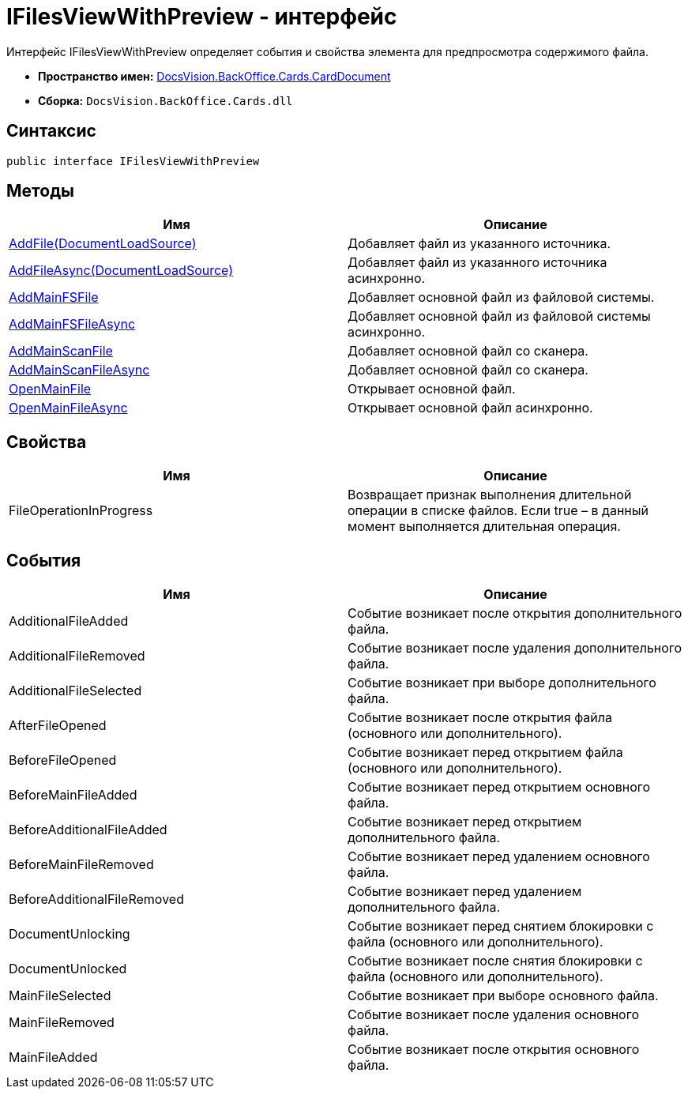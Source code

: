 = IFilesViewWithPreview - интерфейс

Интерфейс IFilesViewWithPreview определяет события и свойства элемента для предпросмотра содержимого файла.

* *Пространство имен:* xref:api/DocsVision/BackOffice/Cards/CardDocument/CardDocument_NS.adoc[DocsVision.BackOffice.Cards.CardDocument]
* *Сборка:* `DocsVision.BackOffice.Cards.dll`

== Синтаксис

[source,csharp]
----
public interface IFilesViewWithPreview
----

[[IFilesViewWithPreview_IN__section_uth_4b4_3qb]]
== Методы

[cols=",",options="header"]
|===
|Имя |Описание
|xref:api/DocsVision/BackOffice/Cards/CardDocument/AddFile_MT.adoc[AddFile(DocumentLoadSource)] |Добавляет файл из указанного источника.
|xref:api/DocsVision/BackOffice/Cards/CardDocument/AddFileAsync_MT.adoc[AddFileAsync(DocumentLoadSource)] |Добавляет файл из указанного источника асинхронно.
|xref:api/DocsVision/BackOffice/Cards/CardDocument/AddMainFSFile_1_MT.adoc[AddMainFSFile] |Добавляет основной файл из файловой системы.
|xref:api/DocsVision/BackOffice/Cards/CardDocument/AddMainFSFileAsync_1_MT.adoc[AddMainFSFileAsync] |Добавляет основной файл из файловой системы асинхронно.
|xref:api/DocsVision/BackOffice/Cards/CardDocument/AddMainScanFile_1_MT.adoc[AddMainScanFile] |Добавляет основной файл со сканера.
|xref:api/DocsVision/BackOffice/Cards/CardDocument/AddMainScanFile_1_MT.adoc[AddMainScanFileAsync] |Добавляет основной файл со сканера.
|xref:api/DocsVision/BackOffice/Cards/CardDocument/OpenMainFile_1_MT.adoc[OpenMainFile] |Открывает основной файл.
|xref:api/DocsVision/BackOffice/Cards/CardDocument/OpenMainFileAsync_1_MT.adoc[OpenMainFileAsync] |Открывает основной файл асинхронно.
|===

== Свойства

[cols=",",options="header"]
|===
|Имя |Описание
|FileOperationInProgress |Возвращает признак выполнения длительной операции в списке файлов. Если true – в данный момент выполняется длительная операция.
|===

== События

[cols=",",options="header"]
|===
|Имя |Описание
|AdditionalFileAdded |Событие возникает после открытия дополнительного файла.
|AdditionalFileRemoved |Событие возникает после удаления дополнительного файла.
|AdditionalFileSelected |Событие возникает при выборе дополнительного файла.
|AfterFileOpened |Событие возникает после открытия файла (основного или дополнительного).
|BeforeFileOpened |Событие возникает перед открытием файла (основного или дополнительного).
|BeforeMainFileAdded |Событие возникает перед открытием основного файла.
|BeforeAdditionalFileAdded |Событие возникает перед открытием дополнительного файла.
|BeforeMainFileRemoved |Событие возникает перед удалением основного файла.
|BeforeAdditionalFileRemoved |Событие возникает перед удалением дополнительного файла.
|DocumentUnlocking |Событие возникает перед снятием блокировки с файла (основного или дополнительного).
|DocumentUnlocked |Событие возникает после снятия блокировки с файла (основного или дополнительного).
|MainFileSelected |Событие возникает при выборе основного файла.
|MainFileRemoved |Событие возникает после удаления основного файла.
|MainFileAdded |Событие возникает после открытия основного файла.
|===
